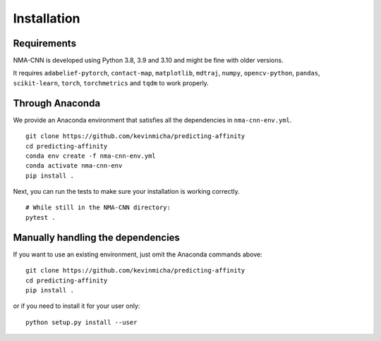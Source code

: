 Installation
============


Requirements
------------

NMA-CNN is developed using Python 3.8, 3.9 and 3.10 and might be fine with older versions.

It requires ``adabelief-pytorch``, ``contact-map``, ``matplotlib``, ``mdtraj``, ``numpy``, ``opencv-python``, ``pandas``, ``scikit-learn``, ``torch``, ``torchmetrics`` and ``tqdm`` to work properly. 

Through Anaconda 
----------------

We provide an Anaconda environment that satisfies all the dependencies in ``nma-cnn-env.yml``.

::

    git clone https://github.com/kevinmicha/predicting-affinity
    cd predicting-affinity
    conda env create -f nma-cnn-env.yml
    conda activate nma-cnn-env
    pip install .

Next, you can run the tests to make sure your installation is working correctly.

::

    # While still in the NMA-CNN directory:
    pytest . 

    
Manually handling the dependencies
----------------------------------

If you want to use an existing environment, just omit the Anaconda commands above:
::

    git clone https://github.com/kevinmicha/predicting-affinity
    cd predicting-affinity
    pip install .


or if you need to install it for your user only:

::

	python setup.py install --user 
